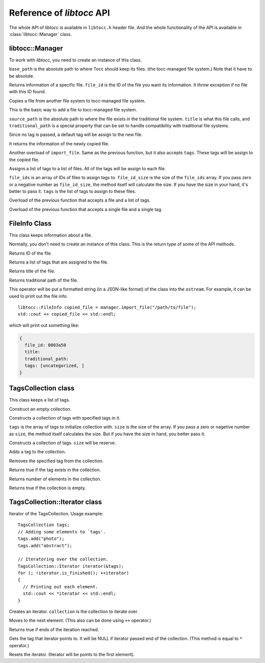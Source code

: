 
.. default-domain:: cpp

.. highlight:: cpp
  :linenothreshold: 3


Reference of *libtocc* API
==========================
The whole API of *libtocc* is available in ``libtocc.h`` header file.
And the whole functionality of the API is available in
:class:`libtocc::Manager` class.

libtocc::Manager
----------------

.. class:: libtocc::Manager(const char* base_path)

To work with *libtocc*, you need to create an instance of this class.

``base_path`` is the absolute path to where Tocc should keep its files. (the
tocc-managed file system.) Note that it have to be absolute.


.. function:: libtocc::FileInfo \
                libtocc::Manager::get_file_info(const char* file_id)

Returns information of a specific file. ``file_id`` is the ID of the file you
want its information. It throw exception if no file with this ID found.

.. function:: libtocc::FileInfo libtocc::Manager::import_file(const char* source_path, \
                const char* title="", \
                const char* traditional_path="")

Copies a file from another file system to tocc-managed file system.

This is the basic way to add a file to tocc-managed file system.

``source_path`` is the absolute path to where the file exists in the
traditional file system. ``title`` is what this file calls, and
``traditional_path`` is a special property that can be set to handle
compatibility with traditional file systems.

Since no tag is passed, a default tag will be assign to the new file.

It returns the information of the newly copied file.

.. function:: libtocc::FileInfo libtocc::Manager::import_file(const char* source_path, \
                const char* title="", \
                const char* traditional_path="", \
                const TagsCollection* tags)

Another overload of ``import_file``. Same as the previous function, but it also
accepts ``tags``. These tags will be assign to the copied file.

.. function:: void assign_tags(const char* file_ids[], \
                int file_ids_size, \
                const TagsCollection* tags)

Assigns a list of tags to a list of files. All of the tags will be assign to
each file.

``file_ids`` is an array of IDs of files to assign tags to. ``file_id_size`` is
the size of the ``file_ids`` array. If you pass zero or a negative number as
``file_id_size``, the method itself will calculate the size. If you have the
size in your hand, it's better to pass it. ``tags`` is the list of tags to
assign to these files.

.. function:: void assign_tags(const char* file_id, const TagsCollection* tags)

Overload of the previous function that accepts a file and a list of tags.

.. function:: void assign_tags(const char* file_id, const char* tag)

Overload of the previous function that accepts a single file and a single tag.


FileInfo Class
--------------

.. class:: FileInfo

This class keeps information about a file.

Normally, you don't need to create an instance of this class. This is the
return type of some of the API methods.

.. function:: const char* get_id() const

Returns ID of the file.

.. function:: TagsCollection get_tags() const

Returns a list of tags that are assigned to the file.

.. function:: const char* get_title() const

Returns title of the file.

.. function:: const char* get_traditional_path() const

Returns traditional path of the file.

.. function:: std::ostream& operator<<

This operator will be put a formatted string (in a JSON-like format) of the
class into the ``ostream``. For example, it can be used to print out the
file info::

  libtocc::FileInfo copied_file = manager.import_file("/path/to/file");
  std::cout << copied_file << std::endl;

which will print out something like:

.. code-block:: json

  {
    file_id: 0003a50
    title:
    traditional_path:
    tags: [uncategorized, ]
  }


TagsCollection class
--------------------

This class keeps a list of tags.

.. class:: libtocc::TagsCollection
Construct an empty collection.

.. class:: libtocc::TagsCollection(const char* tags[], int size=-1)
Constructs a collection of tags with specified tags in it.

``tags`` is the array of tags to initialize collection with. ``size`` is the
size of the array. If you pass a zero or nagetive number as ``size``, the
method itself calculates the size. But if you have the size in hand, you better
pass it.

.. class:: libtocc::TagsCollection(int size)
Constructs a collection of tags. ``size`` will be reserve.

.. function:: void libtocc::TagsCollection::add_tag(const char* tag)
Adds a tag to the collection.

.. function:: void libtocc::TagsCollection::remove_tag(const char* tag)
Removes the specified tag from the collection.

.. function:: bool libtocc::TagsCollection::contains(const char* tag)
Returns true if the tag exists in the collection.

.. function:: int libtocc::TagsCollection::size() const
Returns number of elements in the collection.

.. function:: bool libtocc::TagsCollection::is_empty() const
Returns true if the collection is empty.


TagsCollection::Iterator class
------------------------------
Iterator of the TagsCollection. Usage example::

  TagsCollection tags;
  // Adding some elements to `tags'.
  tags.add("photo");
  tags.add("abstract");

  // Iteratoring over the collection.
  TagsCollection::Iterator iterator(&tags);
  for (; !iterator.is_finished(); ++iterator)
  {
    // Printing out each element.
    std::cout << *iterator << std::endl;
  }


.. class:: libtocc::TagsCollection::Iterator(const libtocc::TagsCollection* collection)
Creates an iterator. ``collection`` is the collection to iterate over.

.. function:: void libtocc::TagsCollection::next()
Moves to the next element. (This also can be done using ``++`` operator.)

.. function:: bool libtocc::TagsCollection::is_finished()
Returns true if ends of the iteration reached.

.. function:: const char* libtocc::TagsCollection::get()
Gets the tag that iterator points to.
It will be NULL if iterator passed end of the collection.
(This method is equal to ``*`` operator.)

.. function:: void libtocc::TagsCollection::reset()
Resets the iterator. (Iterator will be points to the first element).


